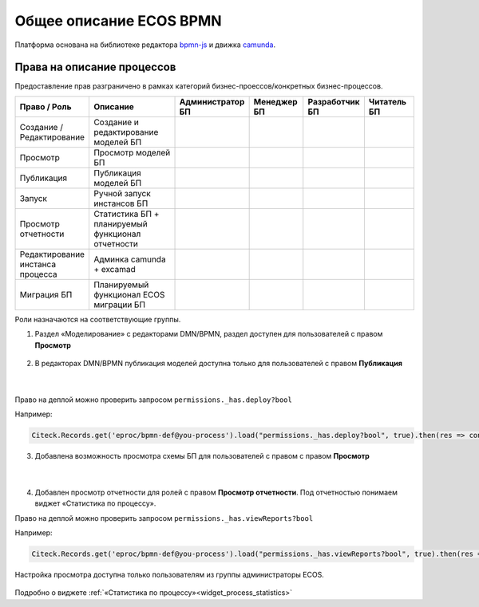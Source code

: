 Общее описание ECOS BPMN
========================

.. _ecos_bpmn:

Платформа основана на библиотеке редактора `bpmn-js <https://bpmn.io/>`_ и движка `camunda <https://camunda.com/>`_.

 .. image:: _static/01.png
       :width: 600
       :align: center

Права на описание процессов
----------------------------

Предоставление прав разграничено в рамках категорий бизнес-проессов/конкретных бизнес-процессов.

.. list-table::
      :widths: 10 20 10 10 10 10
      :header-rows: 1
      :class: tight-table 
      
      * - Право / Роль
        - Описание
        - Администратор БП
        - Менеджер БП
        - Разработчик БП
        - Читатель БП
      * - Создание / Редактирование
        - Создание и редактирование моделей БП
        -
            .. image:: _static/plus.png
                  :width: 10
                  :align: center

        -
            .. image:: _static/plus.png
                  :width: 10
                  :align: center
        -
            .. image:: _static/plus.png
                  :width: 10
                  :align: center

        -
            .. image:: _static/minus.png
                  :width: 10
                  :align: center
      * - Просмотр
        - Просмотр моделей БП
        -
            .. image:: _static/plus.png
                  :width: 10
                  :align: center

        -
            .. image:: _static/plus.png
                  :width: 10
                  :align: center
        -
            .. image:: _static/plus.png
                  :width: 10
                  :align: center

        -
            .. image:: _static/plus.png
                  :width: 10
                  :align: center
      * - Публикация
        - Публикация моделей БП
        -
            .. image:: _static/plus.png
                  :width: 10
                  :align: center

        -
            .. image:: _static/minus.png
                  :width: 10
                  :align: center
        -
            .. image:: _static/plus.png
                  :width: 10
                  :align: center

        -
            .. image:: _static/minus.png
                  :width: 10
                  :align: center
      * - Запуск
        - Ручной запуск инстансов БП
        -
            .. image:: _static/plus.png
                  :width: 10
                  :align: center

        -
            .. image:: _static/minus.png
                  :width: 10
                  :align: center
        -
            .. image:: _static/plus.png
                  :width: 10
                  :align: center

        -
            .. image:: _static/minus.png
                  :width: 10
                  :align: center
      * - Просмотр отчетности
        - Статистика БП + планируемый функционал отчетности 
        -
            .. image:: _static/plus.png
                  :width: 10
                  :align: center

        -
            .. image:: _static/plus.png
                  :width: 10
                  :align: center
        -
            .. image:: _static/plus.png
                  :width: 10
                  :align: center

        -
            .. image:: _static/minus.png
                  :width: 10
                  :align: center
      * - Редактирование инстанса процесса
        - Админка camunda + excamad
        -
            .. image:: _static/plus.png
                  :width: 10
                  :align: center

        -
            .. image:: _static/minus.png
                  :width: 10
                  :align: center
        -
            .. image:: _static/minus.png
                  :width: 10
                  :align: center

        -
            .. image:: _static/minus.png
                  :width: 10
                  :align: center
      * - Миграция БП
        - Планируемый функционал ECOS миграции БП
        -
            .. image:: _static/plus.png
                  :width: 10
                  :align: center

        -
            .. image:: _static/minus.png
                  :width: 10
                  :align: center
        -
            .. image:: _static/plus.png
                  :width: 10
                  :align: center

        -
            .. image:: _static/minus.png
                  :width: 10
                  :align: center

Роли назначаются на соответствующие группы.

1. Раздел «Моделирование» с редакторами DMN/BPMN, раздел доступен для пользователей с правом **Просмотр**

 .. image:: _static/rights_1.png
       :width: 200
       :align: center

2. В редакторах DMN/BPMN публикация моделей доступна только для пользователей с правом **Публикация**

 .. image:: _static/rights_2.png
       :width: 600
       :align: center

|

 .. image:: _static/rights_3.png
       :width: 600
       :align: center

Право на деплой можно проверить запросом ``permissions._has.deploy?bool``

Например:

.. code-block::

      Citeck.Records.get('eproc/bpmn-def@you-process').load("permissions._has.deploy?bool", true).then(res => console.log(res))

3.	Добавлена возможность просмотра схемы БП для пользователей с правом с правом **Просмотр**

 .. image:: _static/rights_4.png
       :width: 600
       :align: center

|

 .. image:: _static/rights_5.png
       :width: 600
       :align: center

4.	Добавлен просмотр отчетности для ролей с правом **Просмотр отчетности**. Под отчетностью понимаем виджет «Статистика по процессу».

Право на деплой можно проверить запросом ``permissions._has.viewReports?bool``

Например:

.. code-block::

      Citeck.Records.get('eproc/bpmn-def@you-process').load("permissions._has.viewReports?bool", true).then(res => console.log(res))

.. image:: _static/rights_6.png
       :width: 600
       :align: center

Настройка просмотра доступна только пользователям из группы администраторы ECOS.

 .. image:: _static/rights_7.png
       :width: 600
       :align: center

Подробно о виджете :ref:`«Статистика по процессу»<widget_process_statistics>`